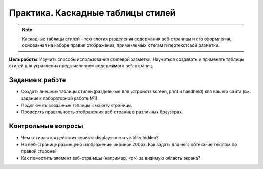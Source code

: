 **********************************
Практика. Каскадные таблицы стилей
**********************************

.. note::

    Каскадные таблицы стилей - технология разделения содержания веб-страницы и его оформления, основанная на наборе правил отображения, применяемых к тегам гипертекстовой разметки.

**Цель работы**: Изучить способы использования стилевой разметки. Научиться создавать и применять таблицы стилей для управления представлением содержимого веб-страниц.

Задание к работе
================

*  Создать внешние таблицы стилей (раздельные для устройств screen, print и handheld) для вашего сайта (см. задание к лабораторной работе №1).
*  Подключить созданные таблицы к макету страницы.
*  Проверить правильность отображения веб-страниц в различных браузерах.


Контрольные вопросы
===================

*  Чем отличаются действия свойств display:none и visiblity:hidden?
*  На веб-странице размещено изображение шириной 200px. Как задать для него обтекание текстом по правой стороне?
*  Как поместить элемент веб-страницы (например, <p>) за видимую область экрана?
